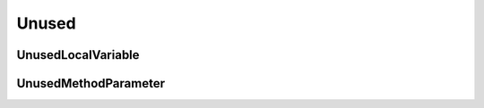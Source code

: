Unused
======

UnusedLocalVariable
-------------------

UnusedMethodParameter
---------------------
